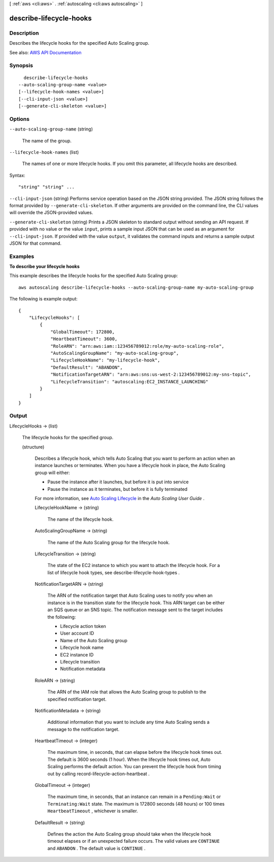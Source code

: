 [ :ref:`aws <cli:aws>` . :ref:`autoscaling <cli:aws autoscaling>` ]

.. _cli:aws autoscaling describe-lifecycle-hooks:


************************
describe-lifecycle-hooks
************************



===========
Description
===========



Describes the lifecycle hooks for the specified Auto Scaling group.



See also: `AWS API Documentation <https://docs.aws.amazon.com/goto/WebAPI/autoscaling-2011-01-01/DescribeLifecycleHooks>`_


========
Synopsis
========

::

    describe-lifecycle-hooks
  --auto-scaling-group-name <value>
  [--lifecycle-hook-names <value>]
  [--cli-input-json <value>]
  [--generate-cli-skeleton <value>]




=======
Options
=======

``--auto-scaling-group-name`` (string)


  The name of the group.

  

``--lifecycle-hook-names`` (list)


  The names of one or more lifecycle hooks. If you omit this parameter, all lifecycle hooks are described.

  



Syntax::

  "string" "string" ...



``--cli-input-json`` (string)
Performs service operation based on the JSON string provided. The JSON string follows the format provided by ``--generate-cli-skeleton``. If other arguments are provided on the command line, the CLI values will override the JSON-provided values.

``--generate-cli-skeleton`` (string)
Prints a JSON skeleton to standard output without sending an API request. If provided with no value or the value ``input``, prints a sample input JSON that can be used as an argument for ``--cli-input-json``. If provided with the value ``output``, it validates the command inputs and returns a sample output JSON for that command.



========
Examples
========

**To describe your lifecycle hooks**

This example describes the lifecycle hooks for the specified Auto Scaling group::

    aws autoscaling describe-lifecycle-hooks --auto-scaling-group-name my-auto-scaling-group

The following is example output::

    {
        "LifecycleHooks": [
            {
                "GlobalTimeout": 172800,
                "HeartbeatTimeout": 3600,
                "RoleARN": "arn:aws:iam::123456789012:role/my-auto-scaling-role",
                "AutoScalingGroupName": "my-auto-scaling-group",
                "LifecycleHookName": "my-lifecycle-hook",
                "DefaultResult": "ABANDON",
                "NotificationTargetARN": "arn:aws:sns:us-west-2:123456789012:my-sns-topic",
                "LifecycleTransition": "autoscaling:EC2_INSTANCE_LAUNCHING"
            }
        ]
    }


======
Output
======

LifecycleHooks -> (list)

  

  The lifecycle hooks for the specified group.

  

  (structure)

    

    Describes a lifecycle hook, which tells Auto Scaling that you want to perform an action when an instance launches or terminates. When you have a lifecycle hook in place, the Auto Scaling group will either:

     

     
    * Pause the instance after it launches, but before it is put into service 
     
    * Pause the instance as it terminates, but before it is fully terminated 
     

     

    For more information, see `Auto Scaling Lifecycle <http://docs.aws.amazon.com/autoscaling/latest/userguide/AutoScalingGroupLifecycle.html>`_ in the *Auto Scaling User Guide* .

    

    LifecycleHookName -> (string)

      

      The name of the lifecycle hook.

      

      

    AutoScalingGroupName -> (string)

      

      The name of the Auto Scaling group for the lifecycle hook.

      

      

    LifecycleTransition -> (string)

      

      The state of the EC2 instance to which you want to attach the lifecycle hook. For a list of lifecycle hook types, see  describe-lifecycle-hook-types .

      

      

    NotificationTargetARN -> (string)

      

      The ARN of the notification target that Auto Scaling uses to notify you when an instance is in the transition state for the lifecycle hook. This ARN target can be either an SQS queue or an SNS topic. The notification message sent to the target includes the following:

       

       
      * Lifecycle action token 
       
      * User account ID 
       
      * Name of the Auto Scaling group 
       
      * Lifecycle hook name 
       
      * EC2 instance ID 
       
      * Lifecycle transition 
       
      * Notification metadata 
       

      

      

    RoleARN -> (string)

      

      The ARN of the IAM role that allows the Auto Scaling group to publish to the specified notification target.

      

      

    NotificationMetadata -> (string)

      

      Additional information that you want to include any time Auto Scaling sends a message to the notification target.

      

      

    HeartbeatTimeout -> (integer)

      

      The maximum time, in seconds, that can elapse before the lifecycle hook times out. The default is 3600 seconds (1 hour). When the lifecycle hook times out, Auto Scaling performs the default action. You can prevent the lifecycle hook from timing out by calling  record-lifecycle-action-heartbeat .

      

      

    GlobalTimeout -> (integer)

      

      The maximum time, in seconds, that an instance can remain in a ``Pending:Wait`` or ``Terminating:Wait`` state. The maximum is 172800 seconds (48 hours) or 100 times ``HeartbeatTimeout`` , whichever is smaller.

      

      

    DefaultResult -> (string)

      

      Defines the action the Auto Scaling group should take when the lifecycle hook timeout elapses or if an unexpected failure occurs. The valid values are ``CONTINUE`` and ``ABANDON`` . The default value is ``CONTINUE`` .

      

      

    

  

